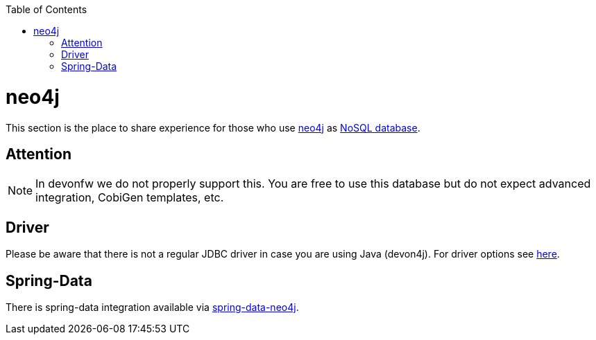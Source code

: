:toc: macro
toc::[]

= neo4j

This section is the place to share experience for those who use https://neo4j.com/[neo4j] as link:guide-database.asciidoc#nosql[NoSQL database].

== Attention
NOTE: In devonfw we do not properly support this. You are free to use this database but do not expect advanced integration, CobiGen templates, etc.

== Driver
Please be aware that there is not a regular JDBC driver in case you are using Java (devon4j).
For driver options see https://neo4j.com/developer/java/[here].

== Spring-Data
There is spring-data integration available via https://neo4j.com/developer/spring-data-neo4j/[spring-data-neo4j].
